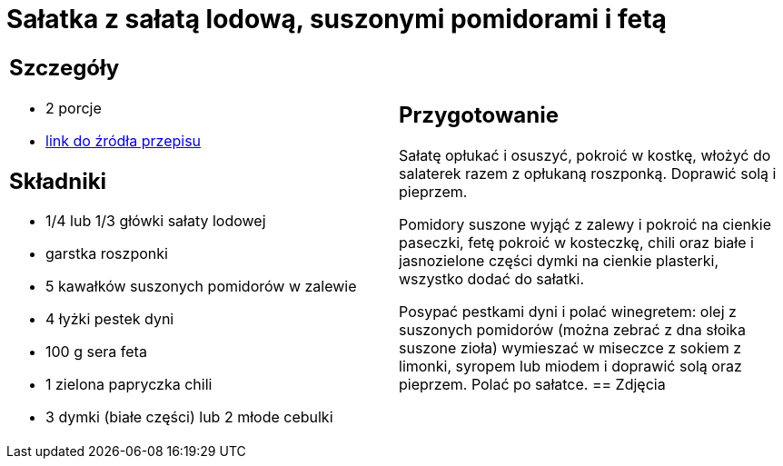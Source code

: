 = Sałatka z sałatą lodową, suszonymi pomidorami i fetą

[cols=".<a,.<a"]
[frame=none]
[grid=none]
|===
|
== Szczegóły
* 2 porcje
* https://www.kwestiasmaku.com/dania_dla_dwojga/party/salatka_z_feta/przepis.html[link do źródła przepisu]

== Składniki
* 1/4 lub 1/3 główki sałaty lodowej
* garstka roszponki
* 5 kawałków suszonych pomidorów w zalewie
* 4 łyżki pestek dyni
* 100 g sera feta
* 1 zielona papryczka chili
* 3 dymki (białe części) lub 2 młode cebulki
|
== Przygotowanie
Sałatę opłukać i osuszyć, pokroić w kostkę, włożyć do salaterek razem z opłukaną roszponką. Doprawić solą i pieprzem.

Pomidory suszone wyjąć z zalewy i pokroić na cienkie paseczki, fetę pokroić w kosteczkę, chili oraz białe i jasnozielone części dymki na cienkie plasterki, wszystko dodać do sałatki.

Posypać pestkami dyni i polać winegretem: olej z suszonych pomidorów (można zebrać z dna słoika suszone zioła) wymieszać w miseczce z sokiem z limonki, syropem lub miodem i doprawić solą oraz pieprzem. Polać po sałatce.
== Zdjęcia
|===
